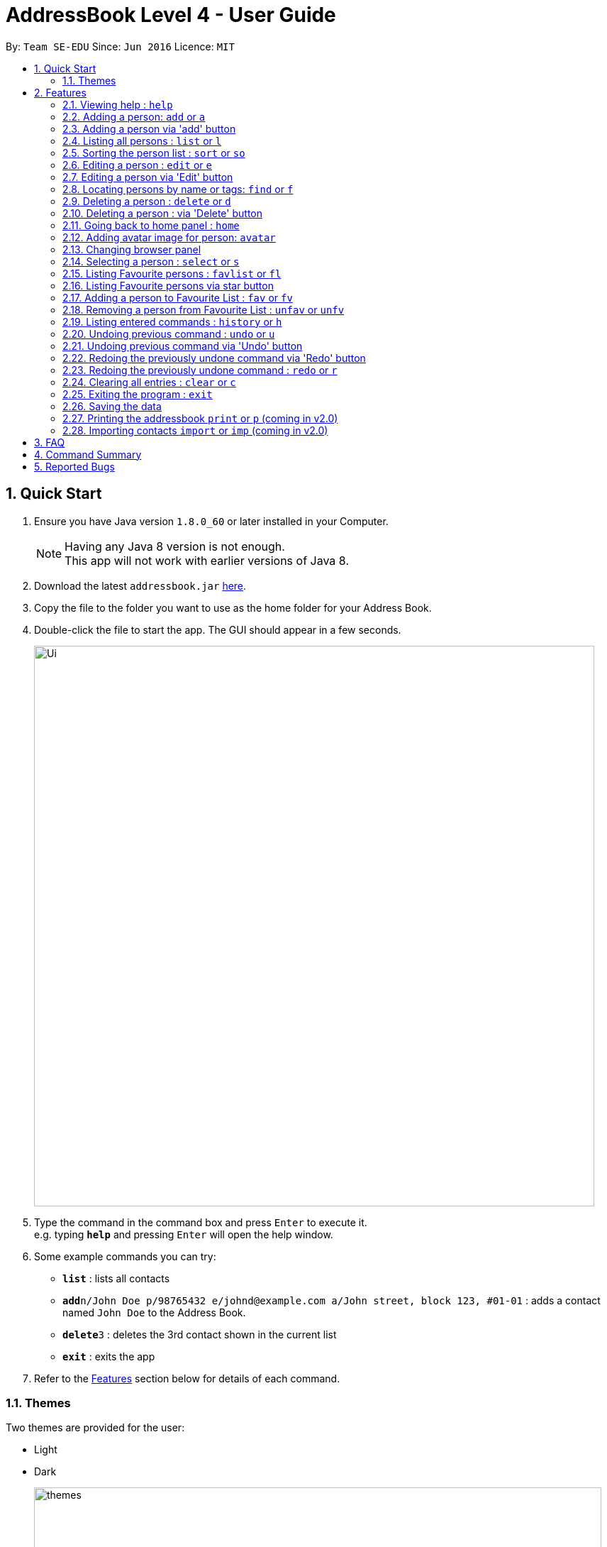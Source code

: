 = AddressBook Level 4 - User Guide
:toc:
:toc-title:
:toc-placement: preamble
:sectnums:
:imagesDir: images
:stylesDir: stylesheets
:experimental:
ifdef::env-github[]
:tip-caption: :bulb:
:note-caption: :information_source:
endif::[]
:repoURL: https://github.com/se-edu/addressbook-level4

By: `Team SE-EDU`      Since: `Jun 2016`      Licence: `MIT`

== Quick Start

.  Ensure you have Java version `1.8.0_60` or later installed in your Computer.
+
[NOTE]
Having any Java 8 version is not enough. +
This app will not work with earlier versions of Java 8.
+
.  Download the latest `addressbook.jar` link:{repoURL}/releases[here].
.  Copy the file to the folder you want to use as the home folder for your Address Book.
.  Double-click the file to start the app. The GUI should appear in a few seconds.
+
image::Ui.png[width="790"]
+
.  Type the command in the command box and press kbd:[Enter] to execute it. +
e.g. typing *`help`* and pressing kbd:[Enter] will open the help window.
.  Some example commands you can try:

* *`list`* : lists all contacts
* **`add`**`n/John Doe p/98765432 e/johnd@example.com a/John street, block 123, #01-01` : adds a contact named `John Doe` to the Address Book.
* **`delete`**`3` : deletes the 3rd contact shown in the current list
* *`exit`* : exits the app

.  Refer to the link:#features[Features] section below for details of each command.
// tag::theme[]

=== Themes

Two themes are provided for the user:

* Light
* Dark
+
image::themes.png[width="800"]
+
// end::theme[]

== Features

====
*Command Format*

* Words in `UPPER_CASE` are the parameters to be supplied by the user e.g. in `add n/NAME`, `NAME` is a parameter which can be used as `add n/John Doe`.
* Items in square brackets are optional e.g `n/NAME [t/TAG]` can be used as `n/John Doe t/friend` or as `n/John Doe`.
* Items with `…`​ after them can be used multiple times including zero times e.g. `[t/TAG]...` can be used as `{nbsp}` (i.e. 0 times), `t/friend`, `t/friend t/family` etc.
* Parameters can be in any order e.g. if the command specifies `n/NAME p/PHONE_NUMBER`, `p/PHONE_NUMBER n/NAME` is also acceptable.
====

=== Viewing help : `help`

Format: `help`

=== Adding a person: `add` or `a`

Adds a person to the address book +
Format: `add n/NAME p/PHONE_NUMBER [b/BIRTHDAY] e/EMAIL a/ADDRESS [s/SCORE] [t/TAG]...`
        `a n/NAME p/PHONE_NUMBER [b/BIRTHDAY] e/EMAIL a/ADDRESS [s/SCORE] [t/TAG]...`

[TIP]
A person can have any number of tags (including 0)

Examples:

* `add n/John Doe p/98765432 b/19/07/1995 e/johnd@example.com a/John street, block 123, #01-01, s/5`
* `add n/Betsy Crowe t/friend e/betsycrowe@example.com a/Newgate Prison p/1234567 t/criminal`
// tag::addButton[]

=== Adding a person via 'add' button

Adds a new person to the address book.
Opens a prompt with text boxes for all possible fields for a new person.
Window is dismissed on successful addition of a new person.

****
* Contains text boxes for option fields with text indicating them as optional.
* Can add multiple tags if separated by a space in the text box.
****
// end::addButton[]

=== Listing all persons : `list` or `l`

Shows a list of all persons in the address book. +
Format: `list` or `l`

// tag::sort[]
=== Sorting the person list : `sort` or `so`

Sorts the list persons in the address book in either alphabetical order of names, ascending order of birthdays, +
or descending group score depending on the parameter. +
Format: `sort` or `so` or `sort name` or `sort birthday` or `sort b` or `sort s` or `sort score`

****
* Only one parameter can be passed to the command. Either 'name', 'birthday', 'b', 's' or 'score'.
* If no parameter is passed, eg. 'sort', it will default sort by name.
* Parameter 'name' will sort by name.
* Parameter 'birthday' and 'b' will sort by birthday.
* Parameter 'score' or 's' will sort by Group score.
****
// end::sort[]
=== Editing a person : `edit` or `e`

Edits an existing person in the address book. +
Format: `edit INDEX [n/NAME] [p/PHONE] [b/BIRTHDAY] [e/EMAIL] [a/ADDRESS] [s/SCORE] [t/TAG]...`
        `e INDEX [n/NAME] [p/PHONE] [b/BIRTHDAY] [e/EMAIL] [a/ADDRESS] [s/SCORE] [t/TAG]...`

****
* Edits the person at the specified `INDEX`. The index refers to the index number shown in the last person listing. The index *must be a positive integer* 1, 2, 3, ...
* At least one of the optional fields must be provided.
* Existing values will be updated to the input values.
* When editing tags, the existing tags of the person will be removed i.e adding of tags is not cumulative.
* You can remove all the person's tags by typing `t/` without specifying any tags after it.
****

Examples:

* `edit 1 p/91234567 e/johndoe@example.com` +
Edits the phone number and email address of the 1st person to be `91234567` and `johndoe@example.com` respectively.
* `edit 2 n/Betsy Crower t/` +
Edits the name of the 2nd person to be `Betsy Crower` and clears all existing tags.
// tag::editButton[]

=== Editing a person via 'Edit' button

Edits an existing person in the address book. +
Fill in all fields you wish to modify for the selected person. +
Window is dismissed upon a successful edit, remains open on failure to allow minor corrections.

****
* Edits the person whose 'Edit' button was presesd.
* At least one of the fields must be modified.
* Existing values will be updated to the input values.
* When editing tags, the existing tags of the person will be removed i.e adding of tags is not cumulative.
* Can add multiple tags if separated by a space.
****
// end::editButton[]
// tag::find[]

=== Locating persons by name or tags: `find` or `f`

Finds persons whose names or tags contain any of the given keywords. +
Format: `find KEYWORD [MORE_KEYWORDS]`
        `f KEYWORD [MORE_KEYWORDS]`
****
* The search is case insensitive. e.g `hans` will match `Hans`
* The order of the keywords does not matter. e.g. `Hans Bo` will match `Bo Hans`
* The name and tags are searched.
* Partial words will be matched e.g. `Han` will match `Hans`
* Partial words must be atleast 2 characters long
* Persons matching at least one keyword will be returned (i.e. `OR` search). e.g. `Hans Bo` will return `Hans Gruber`, `Bo Yang`
****
image::FindBySubString.png[width="800"]
_Figure 1.1: Find by Substring of name_

Examples:
* `find John` +
Returns `john` and `John Doe` and any user whose name contains the substring `john` or `John Doe`
* `find Betsy Tim John` +
Returns any person having names `Betsy`, `Tim`, or `John`
* `find Bet` +
Returns any person having names which contain the word `Bet`, eg.`Betsy`
* `find friends family` +
Returns any person having tag `friends` or `family`
// end::find[]

=== Deleting a person : `delete` or `d`

Deletes the specified person from the address book. +
Format: `delete INDEX`
        `d INDEX`

****
* Deletes the person at the specified `INDEX`.
* The index refers to the index number shown in the most recent listing.
* The index *must be a positive integer* 1, 2, 3, ...
****

Examples:

* `list` +
`delete 2` +
Deletes the 2nd person in the address book.
* `find Betsy` +
`delete 1` +
Deletes the 1st person in the results of the `find` command.
// tag::deleteButton[]

=== Deleting a person : via 'Delete' button

Deletes the associated person from the address book.
Can be undone using `undo` normally.

****
* Deletes the person
****
// end::deleteButton[]
// tag::homeCommand[]
=== Going back to home panel : `home`

Goes back to home panel. +

The command is to help user go back to home browser panel simply just raise new event. +

Format: `home`

* After running command *

image::homePanel.png[width="800"]

// end::homeCommand[]

// tag::avatar[]
=== Adding avatar image for person: `avatar`

Adds an avatar image for person by specifying image URL. +

Format: `avatar INDEX [u/Image URL]`

*Before running command*

image::addAvatar1.png[width="800"]

*After running command*

image::addAvatar2.png[width="800"]

****
* The index refers to the index number of person
* The Image URL must be valid url link and end with image file extension such as .jpg .png .gif
* The default Image URL is: http://139.59.227.237/public/default.jpg
****

Example:

* `avatar 1 u/http://139.59.227.237/public/default.jpg`

Adds avatar image[http://139.59.227.237/public/default.jpg] for
1st person in shown list. +

// end::avatar[]
// tag::browsePanel[]
=== Changing browser panel

*Home Panel*

image::BrowserPanel1.png[width="800"]

*Person's Profile*

image::BrowserPanel2.png[width="800"]
// end::browsePanel[]

=== Selecting a person : `select` or `s`

Selects the person identified by the index number used in the last person listing. +
Format: `select INDEX`
        `s INDEX`

****
* Selects the person and loads the Google search page the person at the specified `INDEX`.
* The index refers to the index number shown in the most recent listing.
* The index *must be a positive integer* `1, 2, 3, ...`
****

Examples:

* `list` +
`select 2` +
Selects the 2nd person in the address book.
* `find Betsy` +
`select 1` +
Selects the 1st person in the results of the `find` command.

// tag::favouritelist[]
=== Listing Favourite persons : `favlist` or `fl`

Shows a list of all the persons in the Favourite List. +
Format: `favlist` or `fl`

image::FavouriteList.png[width="800"]
_Figure 1.12.1: Find by Substring of name_


=== Listing Favourite persons via star button

On being clicked, Star shaped button calls the `favlist` command and shows a list of all the persons in the Favourite List. +

=== Adding a person to Favourite List : `fav` or `fv`

Adds the person identified by the index number used in main list
to the favourite list. +
Format: `fav INDEX`
        `fv INDEX`

****
* The index refers to the index number shown in the most recent listing.
* The index *must be a positive integer* `1, 2, 3, ...`
****

Examples:

* `fav 2` +
Adds the 2nd person in the address book to the Favourite List.

=== Removing a person from Favourite List : `unfav` or `unfv`

Removes the person identified by the index number used in the favourite list
from the favourite list. +
Format: `unfav INDEX`
        `unfv INDEX`

****
* The index refers to the index number shown in the most recent listing.
* The index *must be a positive integer* `1, 2, 3, ...`
****

Examples:

* `unfav 3` +
Removes the 3rd person listed in the Favourite list from the Favourite List.
// end::favouritelist[]

=== Listing entered commands : `history` or `h`

Lists all the commands that you have entered in reverse chronological order. +
Format: `history`
        `h`

[NOTE]
====
Pressing the kbd:[&uarr;] and kbd:[&darr;] arrows will display the previous and next input respectively in the command box.
====

// tag::undoredo[]
=== Undoing previous command : `undo` or `u`

Restores the address book to the state before the previous _undoable_ command was executed. +
Format: `undo`
        `u`

[NOTE]
====
Undoable commands: those commands that modify the address book's content (`add`, `delete`, `edit` and `clear`).
====

Examples:

* `delete 1` +
`l` +
`undo` (reverses the `delete 1` command) +

* `select 1` +
`list` +
`u` +
The `undo` command fails as there are no undoable commands executed previously.

* `delete 1` +
`clear` +
`undo` (reverses the `clear` command) +
`undo` (reverses the `delete 1` command)
// end::undoredo[]

// tag::undoRedoButton[]
=== Undoing previous command via 'Undo' button

Restores the address book to the state before the previous _undoable_ command was executed.

[NOTE]
====
Undoable commands: those commands that modify the address book's content (`add`, `delete`, `edit` and `clear`).
====

=== Redoing the previously undone command via 'Redo' button

Reverses the most recent `undo` command or button press.
Fails if no `undo` commands have executed or 'Undo' has not been pressed.
// end::undoRedoButton[]

=== Redoing the previously undone command : `redo` or `r`

Reverses the most recent `undo` command. +
Format: `redo`
        `r`

Examples:

* `delete 1` +
`undo` (reverses the `delete 1` command) +
`redo` (reapplies the `delete 1` command) +

* `delete 1` +
`redo` +
The `redo` command fails as there are no `undo` commands executed previously.

* `delete 1` +
`clear` +
`undo` (reverses the `clear` command) +
`u` (reverses the `delete 1` command) +
`redo` (reapplies the `delete 1` command) +
`r` (reapplies the `clear` command) +
// end::undoredo[]

=== Clearing all entries : `clear` or `c`

Clears all entries from the address book. +
Format: `clear`
        `c`

=== Exiting the program : `exit`

Exits the program. +
Format: `exit`

=== Saving the data

Address book data are saved in the hard disk automatically after any command that changes the data. +
There is no need to save manually.

=== Printing the addressbook `print` or `p` (coming in v2.0)

Exports the entire addressbook to a textfile for easy printing. +
Format: `print` or `p`
// tag::import[]

=== Importing contacts `import` or `imp` (coming in v2.0)

Imports contacts from external text file to the addressbook. +
Format: `import fileAddress` or `imp fileAddress`
// end::import[]

== FAQ

*Q*: How do I transfer my data to another Computer? +
*A*: Install the app in the other computer and overwrite the empty data file it creates with the file that contains the data of your previous Address Book folder.

== Command Summary

* *Add* `add n/NAME p/PHONE_NUMBER [b/BIRTHDAY] e/EMAIL a/ADDRESS [s/SCORE] [t/TAG]...` or `a n/NAME p/PHONE_NUMBER [b/BIRTHDAY] e/EMAIL a/ADDRESS [s/SCORE] [t/TAG]...` +
e.g. `add n/James Ho p/22224444 b/14/07/1995 e/jamesho@example.com a/123, Clementi Rd, 1234665 s/8 t/friend t/colleague`
* *Clear* : `clear` or `c`
* *Delete* : `delete INDEX` or `d INDEX` +
e.g. `delete 3` or `d 3`
* *Edit* : `edit INDEX [n/NAME] [b/BIRTHDAY] [p/PHONE_NUMBER] [e/EMAIL] [a/ADDRESS] [s/SCORE] [t/TAG]...` or `e INDEX [n/NAME] [p/PHONE_NUMBER] [b/BIRTHDAY] [e/EMAIL] [a/ADDRESS] [s/SCORE] [t/TAG]...` +
e.g. `edit 2 n/James Lee e/jameslee@example.com` or `e 2 n/James Lee e/jameslee@example.com`
* *Favourite list* : `favlist` or `fl`
* *Favourite* : `fav INDEX` or `fv INDEX` +
e.g.`fav 2` or `fv 2`
* *Unfavourite* : `unfav INDEX` or `ufv INDEX` +
e.g.`ufav 3` or `unfv 3`
* *Find* : `find KEYWORD [MORE_KEYWORDS]` or `f KEYWORD [MORE_KEYWORDS]` +
e.g. `find James Jake` or `f James Jake` or `find alice friends`
* *List* : `list` or `l`
* *Help* : `help`
* *Home* : `home`
* *Avatar* : `avatar INDEX [u/IMAGE URL]`
* *Select* : `select INDEX` or `s INDEX` +
e.g.`select 2` or `s 2`
* *Sort* : `sort` or `sort FILTER` or `so FILTER` +
Filters: `name`, `birthday`, `b`, `score` +
e.g. `sort name` or `so birthday` or `sort score` or `sort b` or `sort`
* *History* : `history` or `h`
* *Undo* : `undo` or `u`
* *Redo* : `redo` or `r`


== Reported Bugs
The wrong person gets deleted from the list when we delete a person after using the find command, and use undo and redo commands immediately after.

If list originally contains: +
1. Alex +
2. Robert +
3. Roy +

Sequence of commands: +
find Roy (Roy is found) +
delete 1 (Roy is deleted) +
undo (Roy is back in the list) +
redo (Alex is deleted instead of Roy) +

AddressBook deletes the person at the top of the list instead of deleting the same person we previously deleted when using redo.
This is a bug that has existed in the original AdderessBook itself, has not been fixed yet (difficult to fix currently due to presence of multiple
lists in the current implementation of AddressBook).
